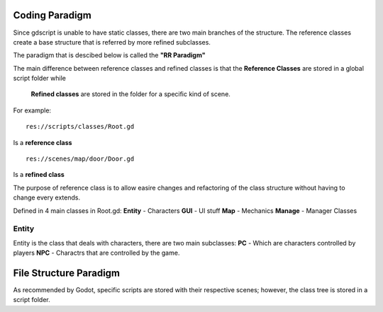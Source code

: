.. Not Copyright 2018 Jehbar Niño Doblas Ibarra. Public Domain.
Coding Paradigm
===============
Since gdscript is unable to have static classes,
there are two main branches of the structure.
The reference classes create a base structure that is referred by
more refined subclasses.

The paradigm that is descibed below is called the **"RR Paradigm"**

The main difference between reference classes and refined classes is
that the **Reference Classes** are stored in a global script folder while
 **Refined classes** are stored in the folder for a specific kind of scene.

For example:
::
  res://scripts/classes/Root.gd
Is a **reference class**
::
  res://scenes/map/door/Door.gd
Is a **refined class**

The purpose of reference class is to allow easire changes and refactoring
of the class structure without having to change every extends.


Defined in 4 main classes in Root.gd:
**Entity** - Characters
**GUI** - UI stuff
**Map** - Mechanics
**Manage** - Manager Classes


Entity
~~~~~~~
Entity is the class that deals with
characters, there are two main subclasses:
**PC** - Which are characters controlled by players
**NPC** - Charactrs that are controlled by the game.

File Structure Paradigm
=======================
As recommended by Godot, specific scripts are stored with their
respective scenes; however, the class tree is stored in a script folder.
